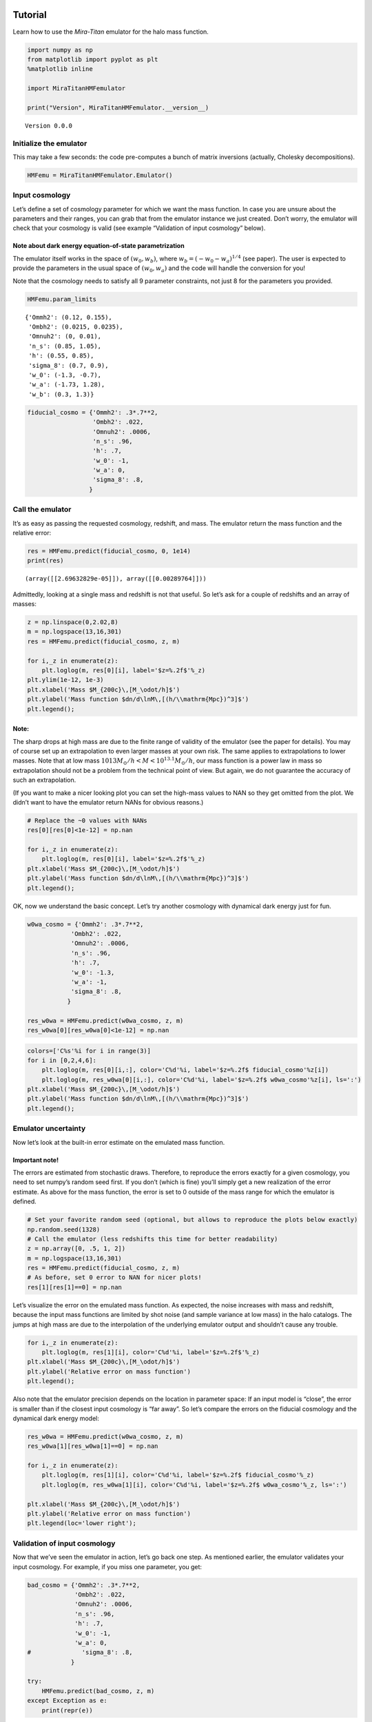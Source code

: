 Tutorial
========

Learn how to use the *Mira-Titan* emulator for the halo mass function.

.. code:: ipython3

    import numpy as np
    from matplotlib import pyplot as plt
    %matplotlib inline
    
    import MiraTitanHMFemulator
    
    print("Version", MiraTitanHMFemulator.__version__)


.. parsed-literal::

    Version 0.0.0


Initialize the emulator
-----------------------

This may take a few seconds: the code pre-computes a bunch of matrix
inversions (actually, Cholesky decompositions).

.. code:: ipython3

    HMFemu = MiraTitanHMFemulator.Emulator()

Input cosmology
---------------

Let’s define a set of cosmology parameter for which we want the mass
function. In case you are unsure about the parameters and their ranges,
you can grab that from the emulator instance we just created. Don’t
worry, the emulator will check that your cosmology is valid (see example
“Validation of input cosmology” below).

Note about dark energy equation-of-state parametrization
~~~~~~~~~~~~~~~~~~~~~~~~~~~~~~~~~~~~~~~~~~~~~~~~~~~~~~~~

The emulator itself works in the space of :math:`(w_0, w_b)`, where
:math:`w_b = (-w_0 -w_a)^{1/4}` (see paper). The user is expected to
provide the parameters in the usual space of :math:`(w_0, w_a)` and the
code will handle the conversion for you!

Note that the cosmology needs to satisfy all 9 parameter constraints,
not just 8 for the parameters you provided.

.. code:: ipython3

    HMFemu.param_limits




.. parsed-literal::

    {'Ommh2': (0.12, 0.155),
     'Ombh2': (0.0215, 0.0235),
     'Omnuh2': (0, 0.01),
     'n_s': (0.85, 1.05),
     'h': (0.55, 0.85),
     'sigma_8': (0.7, 0.9),
     'w_0': (-1.3, -0.7),
     'w_a': (-1.73, 1.28),
     'w_b': (0.3, 1.3)}



.. code:: ipython3

    fiducial_cosmo = {'Ommh2': .3*.7**2,
                      'Ombh2': .022,
                      'Omnuh2': .0006,
                      'n_s': .96,
                      'h': .7,
                      'w_0': -1,
                      'w_a': 0,
                      'sigma_8': .8,
                     }

Call the emulator
-----------------

It’s as easy as passing the requested cosmology, redshift, and mass. The
emulator return the mass function and the relative error:

.. code:: ipython3

    res = HMFemu.predict(fiducial_cosmo, 0, 1e14)
    print(res)


.. parsed-literal::

    (array([[2.69632829e-05]]), array([[0.00289764]]))


Admittedly, looking at a single mass and redshift is not that useful. So
let’s ask for a couple of redshifts and an array of masses:

.. code:: ipython3

    z = np.linspace(0,2.02,8)
    m = np.logspace(13,16,301)
    res = HMFemu.predict(fiducial_cosmo, z, m)
    
    for i,_z in enumerate(z):
        plt.loglog(m, res[0][i], label='$z=%.2f$'%_z)
    plt.ylim(1e-12, 1e-3)
    plt.xlabel('Mass $M_{200c}\,[M_\odot/h]$')
    plt.ylabel('Mass function $dn/d\lnM\,[(h/\\mathrm{Mpc})^3]$')
    plt.legend();



.. image:: _static/tutorial_files/tutorial_10_0.png


Note:
~~~~~

The sharp drops at high mass are due to the finite range of validity of
the emulator (see the paper for details). You may of course set up an
extrapolation to even larger masses at your own risk. The same applies
to extrapolations to lower masses. Note that at low mass
:math:`10{13}M_\odot/h<M<10^{13.1}M_\odot/h`, our mass function is a
power law in mass so extrapolation should not be a problem from the
technical point of view. But again, we do not guarantee the accuracy of
such an extrapolation.

(If you want to make a nicer looking plot you can set the high-mass
values to NAN so they get omitted from the plot. We didn’t want to have
the emulator return NANs for obvious reasons.)

.. code:: ipython3

    # Replace the ~0 values with NANs
    res[0][res[0]<1e-12] = np.nan
    
    for i,_z in enumerate(z):
        plt.loglog(m, res[0][i], label='$z=%.2f$'%_z)
    plt.xlabel('Mass $M_{200c}\,[M_\odot/h]$')
    plt.ylabel('Mass function $dn/d\lnM\,[(h/\\mathrm{Mpc})^3]$')
    plt.legend();



.. image:: _static/tutorial_files/tutorial_12_0.png


OK, now we understand the basic concept. Let’s try another cosmology
with dynamical dark energy just for fun.

.. code:: ipython3

    w0wa_cosmo = {'Ommh2': .3*.7**2,
                'Ombh2': .022,
                'Omnuh2': .0006,
                'n_s': .96,
                'h': .7,
                'w_0': -1.3,
                'w_a': -1,
                'sigma_8': .8,
               }
    
    res_w0wa = HMFemu.predict(w0wa_cosmo, z, m)
    res_w0wa[0][res_w0wa[0]<1e-12] = np.nan

.. code:: ipython3

    colors=['C%s'%i for i in range(3)]
    for i in [0,2,4,6]:
        plt.loglog(m, res[0][i,:], color='C%d'%i, label='$z=%.2f$ fiducial_cosmo'%z[i])
        plt.loglog(m, res_w0wa[0][i,:], color='C%d'%i, label='$z=%.2f$ w0wa_cosmo'%z[i], ls=':')
    plt.xlabel('Mass $M_{200c}\,[M_\odot/h]$')
    plt.ylabel('Mass function $dn/d\lnM\,[(h/\\mathrm{Mpc})^3]$')
    plt.legend();



.. image:: _static/tutorial_files/tutorial_15_0.png


Emulator uncertainty
--------------------

Now let’s look at the built-in error estimate on the emulated mass
function.

Important note!
~~~~~~~~~~~~~~~

The errors are estimated from stochastic draws. Therefore, to reproduce
the errors exactly for a given cosmology, you need to set numpy’s random
seed first. If you don’t (which is fine) you’ll simply get a new
realization of the error estimate. As above for the mass function, the
error is set to 0 outside of the mass range for which the emulator is
defined.

.. code:: ipython3

    # Set your favorite random seed (optional, but allows to reproduce the plots below exactly)
    np.random.seed(1328)
    # Call the emulator (less redshifts this time for better readability)
    z = np.array([0, .5, 1, 2])
    m = np.logspace(13,16,301)
    res = HMFemu.predict(fiducial_cosmo, z, m)
    # As before, set 0 error to NAN for nicer plots!
    res[1][res[1]==0] = np.nan

Let’s visualize the error on the emulated mass function. As expected,
the noise increases with mass and redshift, because the input mass
functions are limited by shot noise (and sample variance at low mass) in
the halo catalogs. The jumps at high mass are due to the interpolation
of the underlying emulator output and shouldn’t cause any trouble.

.. code:: ipython3

    for i,_z in enumerate(z):
        plt.loglog(m, res[1][i], color='C%d'%i, label='$z=%.2f$'%_z)
    plt.xlabel('Mass $M_{200c}\,[M_\odot/h]$')
    plt.ylabel('Relative error on mass function')
    plt.legend();



.. image:: _static/tutorial_files/tutorial_19_0.png


Also note that the emulator precision depends on the location in
parameter space: If an input model is “close”, the error is smaller than
if the closest input cosmology is “far away”. So let’s compare the
errors on the fiducial cosmology and the dynamical dark energy model:

.. code:: ipython3

    res_w0wa = HMFemu.predict(w0wa_cosmo, z, m)
    res_w0wa[1][res_w0wa[1]==0] = np.nan
    
    for i,_z in enumerate(z):
        plt.loglog(m, res[1][i], color='C%d'%i, label='$z=%.2f$ fiducial_cosmo'%_z)
        plt.loglog(m, res_w0wa[1][i], color='C%d'%i, label='$z=%.2f$ w0wa_cosmo'%_z, ls=':')
    
    plt.xlabel('Mass $M_{200c}\,[M_\odot/h]$')
    plt.ylabel('Relative error on mass function')
    plt.legend(loc='lower right');



.. image:: _static/tutorial_files/tutorial_21_0.png


Validation of input cosmology
-----------------------------

Now that we’ve seen the emulator in action, let’s go back one step. As
mentioned earlier, the emulator validates your input cosmology. For
example, if you miss one parameter, you get:

.. code:: ipython3

    bad_cosmo = {'Ommh2': .3*.7**2,
                 'Ombh2': .022,
                 'Omnuh2': .0006,
                 'n_s': .96,
                 'h': .7,
                 'w_0': -1,
                 'w_a': 0,
    #              'sigma_8': .8,
                }
    
    try:
        HMFemu.predict(bad_cosmo, z, m)
    except Exception as e:
        print(repr(e))


.. parsed-literal::

    KeyError('You did not provide sigma_8',)


Or if you set a parameter outside the range:

.. code:: ipython3

    bad_cosmo = {'Ommh2': .3*.7**2,
                 'Ombh2': .022,
                 'Omnuh2': .0006,
                 'n_s': .96,
                 'h': .7,
                 'w_0': -1,
                 'w_a': 0,
                 'sigma_8': 1.8,
                }
    
    try:
        HMFemu.predict(bad_cosmo, z, m)
    except Exception as e:
        print(repr(e))


.. parsed-literal::

    ValueError('Parameter sigma_8 is 1.8000 but must be <= 0.9000',)


If you don’t want the emulator to raise an exception, for example
because you are running an MCMC chain, you can also validate your input
cosmology before calling the emulator:

.. code:: ipython3

    is_valid = HMFemu.validate_params(bad_cosmo)
    print("Input cosmology 'bad_cosmo' is valid: %s"%is_valid)


.. parsed-literal::

    Input cosmology 'bad_cosmo' is valid: False


.. code:: ipython3

    is_valid = HMFemu.validate_params(fiducial_cosmo)
    print("Input cosmology 'fiducial_cosmo' is valid: %s"%is_valid)


.. parsed-literal::

    Input cosmology 'fiducial_cosmo' is valid: True


Advanced stuff
==============

The above examples should cover most common use cases. But in case you
are curious, here are some additional features:

Optional arguments
------------------

When calling ``HMFemu.predict()`` you may also pass ``get_errors=False``
if you don’t need the error estimates and you care about the slight
improvement in execution speed. The error array will return 0. You can
also pass the number of random draws ``N_draw`` from which the emulator
code estimates the error on the mass function. Default is 1000.

Access to the “raw” emulator output
-----------------------------------

If you feel like you need more fine-grained control over the
interpolation machinery (in mass and redshift, not in cosmology!) then
you can also access the “raw” output from the underlying emulator (which
is what we discuss in our paper) by calling
``HMFemu.predict_raw_emu()``.

.. code:: ipython3

    raw_res = HMFemu.predict_raw_emu(fiducial_cosmo)

Now let’s look at the output stored in the ``raw_res`` dictionary. Each
(numerical) key corresponds to a redshift for which the emulator
computed the HMF. There’s a ``Units`` key, too.

.. code:: ipython3

    print(raw_res.keys())


.. parsed-literal::

    dict_keys(['Units', 2.02, 1.61, 1.01, 0.656, 0.434, 0.242, 0.101, 0.0])


.. code:: ipython3

    print(raw_res['Units'])


.. parsed-literal::

    log10_M is log10(Mass in [Msun/h]), HMFs are given in dn/dlnM [(h/Mpc)^3]


So far, nothing too surprising. Now let’s look into one of the redshift
outputs:

.. code:: ipython3

    print("Keys of res[0.0]:\t", raw_res[0.0].keys())
    print("Redshift of res[0.0]:\t", raw_res[0.0]['redshift'])
    print("Array of (log) masses:\t", raw_res[0.0]['log10_M'])
    print("The emulated HMF\t", raw_res[0.0]['HMF'])


.. parsed-literal::

    Keys of res[0.0]:	 dict_keys(['redshift', 'log10_M', 'HMF'])
    Redshift of res[0.0]:	 0.0
    Array of (log) masses:	 [13.    13.001 13.002 ... 15.797 15.798 15.799]
    The emulated HMF	 [3.58216702e-04 3.57405814e-04 3.56596762e-04 ... 1.42782592e-11
     1.40608088e-11 1.38465487e-11]


The emulator interface discussed above uses these mass functions to set
up a grid in mass and redshift within which we can interpolate at will.

That’s it!
==========

You now know how to use the *Mira-Titan* HMF emulator. Please don’t
hesitate to reach out to us!

